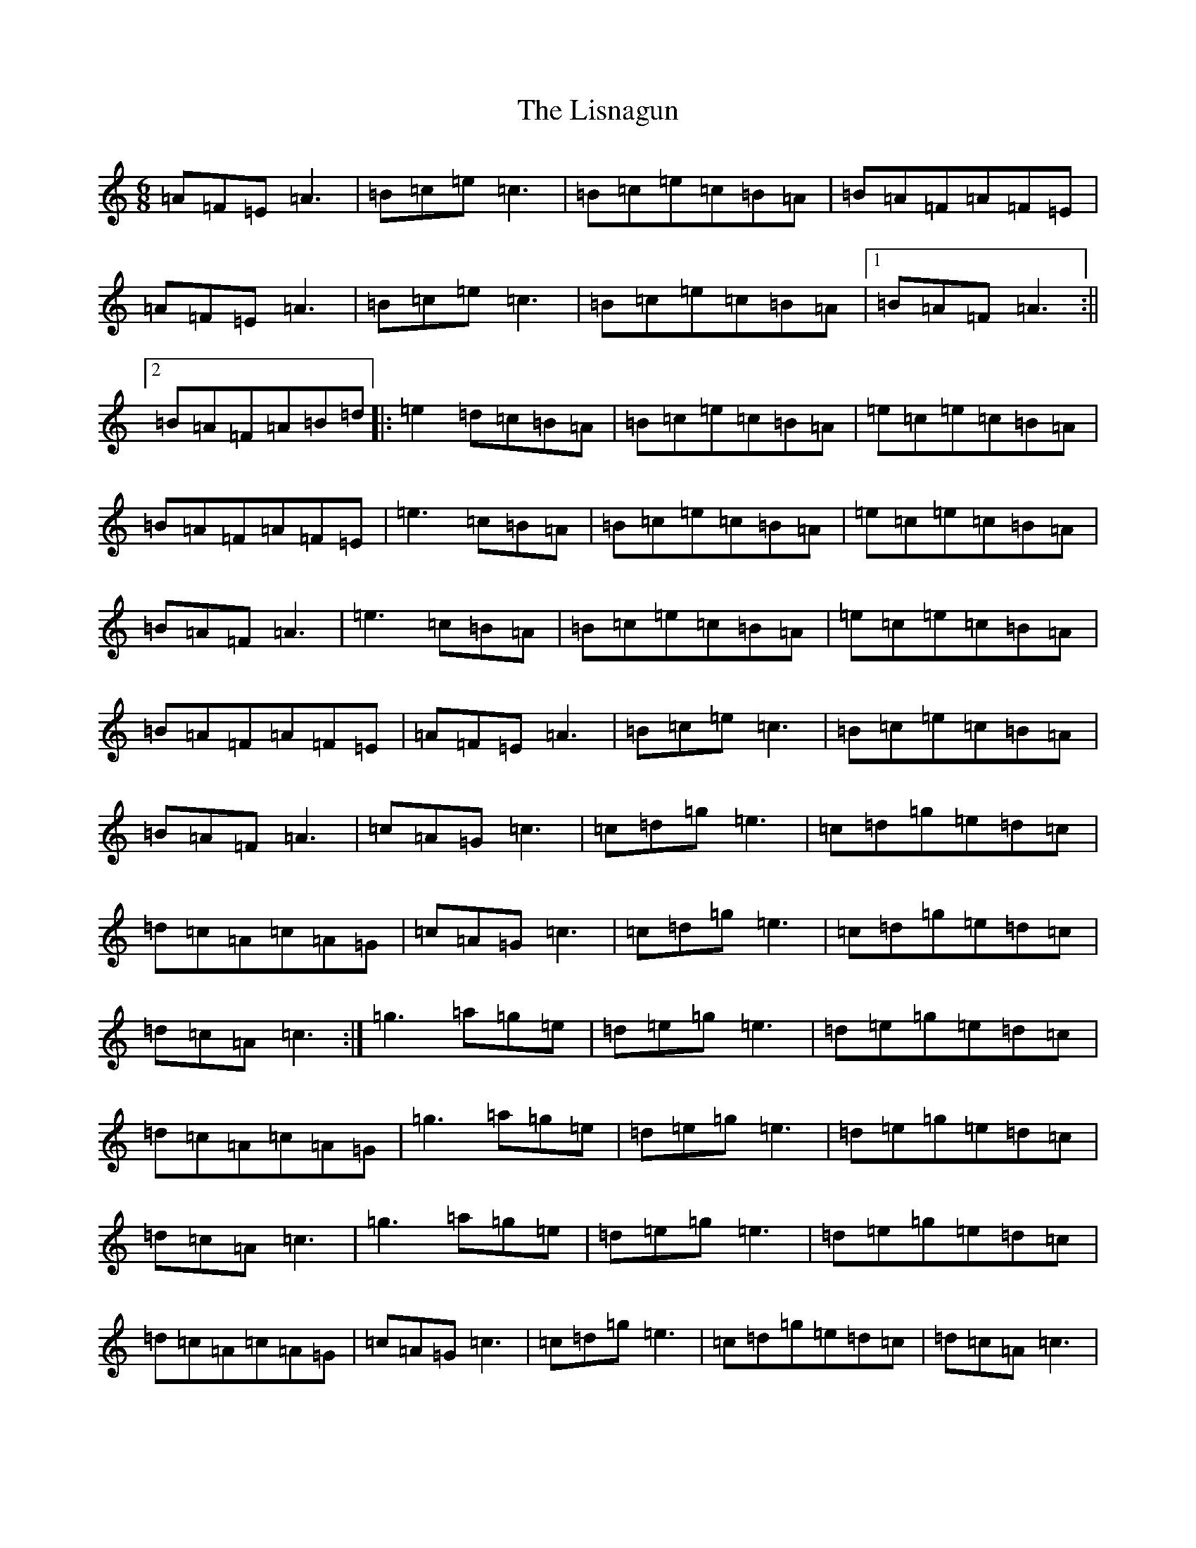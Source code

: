 X: 12519
T: Lisnagun, The
S: https://thesession.org/tunes/3842#setting16768
Z: C Major
R: jig
M: 6/8
L: 1/8
K: C Major
=A=F=E=A3|=B=c=e=c3|=B=c=e=c=B=A|=B=A=F=A=F=E|=A=F=E=A3|=B=c=e=c3|=B=c=e=c=B=A|1=B=A=F=A3:||2=B=A=F=A=B=d|:=e2=d=c=B=A|=B=c=e=c=B=A|=e=c=e=c=B=A|=B=A=F=A=F=E|=e3=c=B=A|=B=c=e=c=B=A|=e=c=e=c=B=A|=B=A=F=A3|=e3=c=B=A|=B=c=e=c=B=A|=e=c=e=c=B=A|=B=A=F=A=F=E|=A=F=E=A3|=B=c=e=c3|=B=c=e=c=B=A|=B=A=F=A3|=c=A=G=c3|=c=d=g=e3|=c=d=g=e=d=c|=d=c=A=c=A=G|=c=A=G=c3|=c=d=g=e3|=c=d=g=e=d=c|=d=c=A=c3:|=g3=a=g=e|=d=e=g=e3|=d=e=g=e=d=c|=d=c=A=c=A=G|=g3=a=g=e|=d=e=g=e3|=d=e=g=e=d=c|=d=c=A=c3|=g3=a=g=e|=d=e=g=e3|=d=e=g=e=d=c|=d=c=A=c=A=G|=c=A=G=c3|=c=d=g=e3|=c=d=g=e=d=c|=d=c=A=c3|